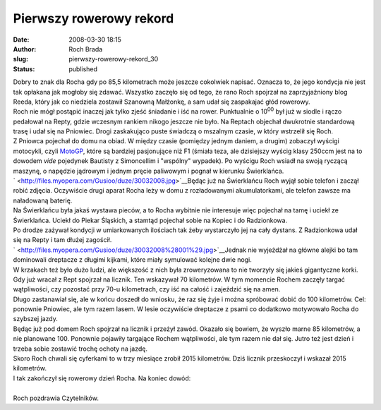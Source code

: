 Pierwszy rowerowy rekord
########################
:date: 2008-03-30 18:15
:author: Roch Brada
:slug: pierwszy-rowerowy-rekord_30
:status: published

| Dobry to znak dla Rocha gdy po 85,5 kilometrach może jeszcze cokolwiek napisać. Oznacza to, że jego kondycja nie jest tak opłakana jak mogłoby się zdawać. Wszystko zaczęło się od tego, że rano Roch spojrzał na zaprzyjaźniony blog Reeda, który jak co niedziela zostawił Szanowną Małżonkę, a sam udał się zaspakajać głód rowerowy.
| Roch nie mógł postąpić inaczej jak tylko zjeść śniadanie i iść na rower. Punktualnie o 10\ :sup:`00` był już w siodle i rączo pedałował na Repty, gdzie wczesnym rankiem nikogo jeszcze nie było. Na Reptach objechał dwukrotnie standardową trasę i udał się na Pniowiec. Drogi zaskakująco puste świadczą o mszalnym czasie, w który wstrzelił się Roch.
| Z Pniowca pojechał do domu na obiad. W między czasie (pomiędzy jednym daniem, a drugim) zobaczył wyścigi motocykli, czyli `MotoGP <http://www.motogp.com/en/motogp/index.htm>`__, które są bardziej pasjonujące niż F1 (śmiała teza, ale dzisiejszy wyścig klasy 250ccm jest na to dowodem *vide* pojedynek Bautisty z Simoncellim i "wspólny" wypadek). Po wyścigu Roch wsiadł na swoją ryczącą maszynę, o napędzie jądrowym i jednym pręcie paliwowym i pognał w kierunku Świerklańca.
| ` <http://files.myopera.com/Gusioo/duze/30032008.jpg>`__\ Będąc już na Świerklańcu Roch wyjął sobie telefon i zaczął robić zdjęcia. Oczywiście drugi aparat Rocha leży w domu z rozładowanymi akumulatorkami, ale telefon zawsze ma naładowaną baterię.
| Na Świerklańcu była jakaś wystawa pieców, a to Rocha wybitnie nie interesuje więc pojechał na tamę i uciekł ze Świerklańca. Uciekł do Piekar Śląskich, a stamtąd pojechał sobie na Kopiec i do Radzionkowa.
| Po drodze zażywał kondycji w umiarkowanych ilościach tak żeby wystarczyło jej na cały dystans. Z Radzionkowa udał się na Repty i tam dłużej zagościł.
| ` <http://files.myopera.com/Gusioo/duze/30032008%28001%29.jpg>`__\ Jednak nie wyjeżdżał na główne alejki bo tam dominowali dreptacze z długimi kijkami, które miały symulować kolejne dwie nogi.
| W krzakach też było dużo ludzi, ale większość z nich była zroweryzowana to nie tworzyły się jakieś gigantyczne korki. Gdy już wracał z Rept spojrzał na licznik. Ten wskazywał 70 kilometrów. W tym momencie Rochem zaczęły targać wątpliwości, czy pozostać przy 70-u kilometrach, czy iść na całość i zajeździć się na amen.
| Długo zastanawiał się, ale w końcu doszedł do wniosku, że raz się żyje i można spróbować dobić do 100 kilometrów. Cel: ponownie Pniowiec, ale tym razem lasem. W lesie oczywiście dreptacze z psami co dodatkowo motywowało Rocha do szybszej jazdy.
| Będąc już pod domem Roch spojrzał na licznik i przeżył zawód. Okazało się bowiem, że wyszło marne 85 kilometrów, a nie planowane 100. Ponownie pojawiły targające Rochem wątpliwości, ale tym razem nie dał się. Jutro też jest dzień i trzeba sobie zostawić trochę ochoty na jazdę.
| Skoro Roch chwali się cyferkami to w trzy miesiące zrobił 2015 kilometrów. Dziś licznik przeskoczył i wskazał 2015 kilometrów.
| I tak zakończył się rowerowy dzień Rocha. Na koniec dowód:
| 
| Roch pozdrawia Czytelników.
